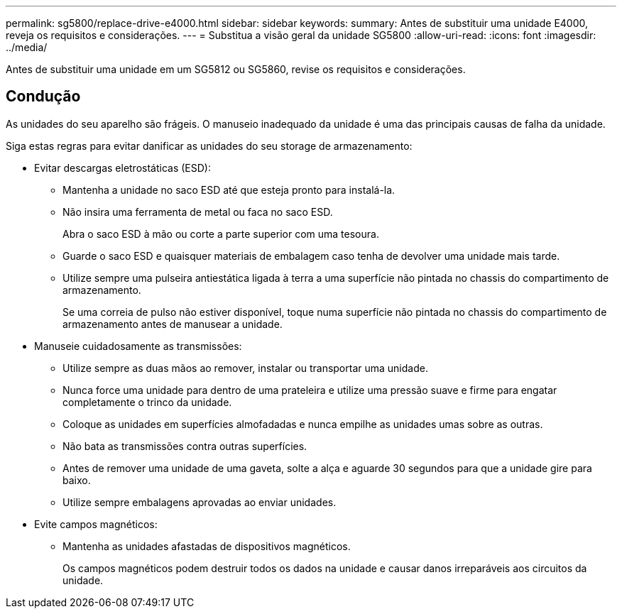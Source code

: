 ---
permalink: sg5800/replace-drive-e4000.html 
sidebar: sidebar 
keywords:  
summary: Antes de substituir uma unidade E4000, reveja os requisitos e considerações. 
---
= Substitua a visão geral da unidade SG5800
:allow-uri-read: 
:icons: font
:imagesdir: ../media/


[role="lead"]
Antes de substituir uma unidade em um SG5812 ou SG5860, revise os requisitos e considerações.



== Condução

As unidades do seu aparelho são frágeis. O manuseio inadequado da unidade é uma das principais causas de falha da unidade.

Siga estas regras para evitar danificar as unidades do seu storage de armazenamento:

* Evitar descargas eletrostáticas (ESD):
+
** Mantenha a unidade no saco ESD até que esteja pronto para instalá-la.
** Não insira uma ferramenta de metal ou faca no saco ESD.
+
Abra o saco ESD à mão ou corte a parte superior com uma tesoura.

** Guarde o saco ESD e quaisquer materiais de embalagem caso tenha de devolver uma unidade mais tarde.
** Utilize sempre uma pulseira antiestática ligada à terra a uma superfície não pintada no chassis do compartimento de armazenamento.
+
Se uma correia de pulso não estiver disponível, toque numa superfície não pintada no chassis do compartimento de armazenamento antes de manusear a unidade.



* Manuseie cuidadosamente as transmissões:
+
** Utilize sempre as duas mãos ao remover, instalar ou transportar uma unidade.
** Nunca force uma unidade para dentro de uma prateleira e utilize uma pressão suave e firme para engatar completamente o trinco da unidade.
** Coloque as unidades em superfícies almofadadas e nunca empilhe as unidades umas sobre as outras.
** Não bata as transmissões contra outras superfícies.
** Antes de remover uma unidade de uma gaveta, solte a alça e aguarde 30 segundos para que a unidade gire para baixo.
** Utilize sempre embalagens aprovadas ao enviar unidades.


* Evite campos magnéticos:
+
** Mantenha as unidades afastadas de dispositivos magnéticos.
+
Os campos magnéticos podem destruir todos os dados na unidade e causar danos irreparáveis aos circuitos da unidade.




